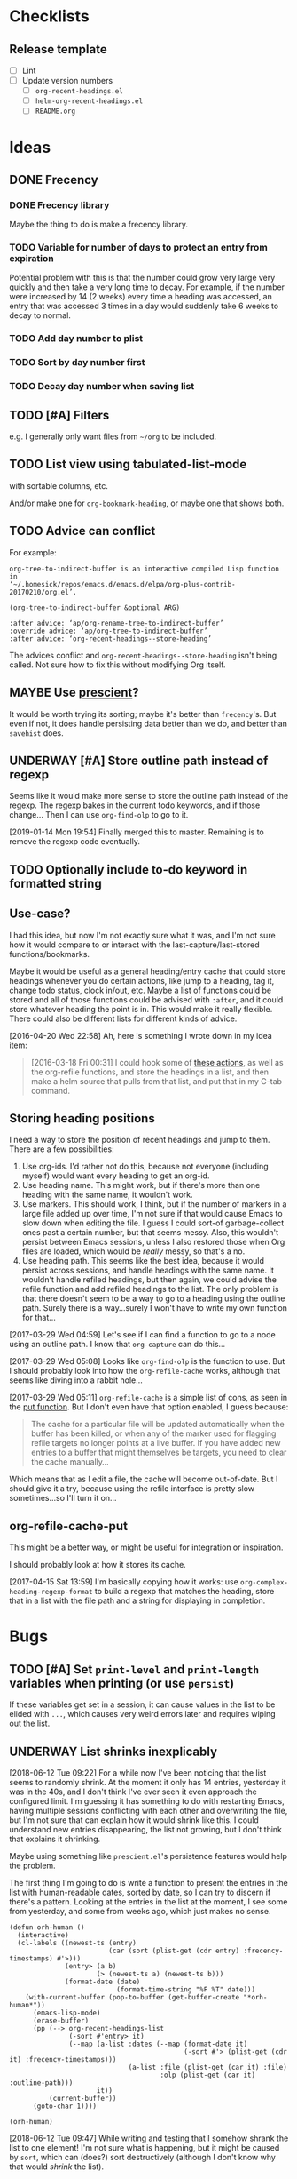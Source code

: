 #+PROPERTY: LOGGING nil

* Checklists

** Release template

+  [ ] Lint
+  [ ] Update version numbers
     -  [ ] =org-recent-headings.el=
     -  [ ] =helm-org-recent-headings.el=
     -  [ ] =README.org=

* Ideas

** DONE Frecency
CLOSED: [2017-09-19 Tue 17:35]
:LOGBOOK:
-  State "DONE"       from "UNDERWAY"   [2017-09-19 Tue 17:35]
-  State "UNDERWAY"   from "TODO"       [2017-08-30 Wed 08:09]
:END:

*** DONE Frecency library
:PROPERTIES:
:ID:       cc8bab6b-51db-4277-983b-f2db0394eafb
:END:

Maybe the thing to do is make a frecency library.

*** TODO Variable for number of days to protect an entry from expiration

Potential problem with this is that the number could grow very large very quickly and then take a very long time to decay.  For example, if the number were increased by 14 (2 weeks) every time a heading was accessed, an entry that was accessed 3 times in a day would suddenly take 6 weeks to decay to normal.

*** TODO Add day number to plist

*** TODO Sort by day number first

*** TODO Decay day number when saving list

** TODO [#A] Filters

e.g. I generally only want files from =~/org= to be included.

** TODO List view using tabulated-list-mode

with sortable columns, etc.

And/or make one for =org-bookmark-heading=, or maybe one that shows both.

** TODO Advice can conflict

For example:

#+BEGIN_EXAMPLE
org-tree-to-indirect-buffer is an interactive compiled Lisp function
in
‘~/.homesick/repos/emacs.d/emacs.d/elpa/org-plus-contrib-20170210/org.el’.

(org-tree-to-indirect-buffer &optional ARG)

:after advice: ‘ap/org-rename-tree-to-indirect-buffer’
:override advice: ‘ap/org-tree-to-indirect-buffer’
:after advice: ‘org-recent-headings--store-heading’
#+END_EXAMPLE

The advices conflict and =org-recent-headings--store-heading= isn't being called.  Not sure how to fix this without modifying Org itself.

** MAYBE Use [[https://github.com/raxod502/prescient.el/issues/8#event-1674211530][prescient]]?

It would be worth trying its sorting; maybe it's better than ~frecency~'s.  But even if not, it does handle persisting data better than we do, and better than ~savehist~ does.

** UNDERWAY [#A] Store outline path instead of regexp
:PROPERTIES:
:ID:       5ef62ed6-42d9-4aaf-a279-6a9548fd162b
:END:

Seems like it would make more sense to store the outline path instead of the regexp.  The regexp bakes in the current todo keywords, and if those change...  Then I can use =org-find-olp= to go to it.

[2019-01-14 Mon 19:54]  Finally merged this to master.  Remaining is to remove the regexp code eventually.

** TODO Optionally include to-do keyword in formatted string

** Use-case?
:PROPERTIES:
:ID:       d203e070-2416-47e3-9d8d-cf3bbd15692d
:END:

I had this idea, but now I'm not exactly sure what it was, and I'm not sure how it would compare to or interact with the last-capture/last-stored functions/bookmarks.

Maybe it would be useful as a general heading/entry cache that could store headings whenever you do certain actions, like jump to a heading, tag it, change todo status, clock in/out, etc.  Maybe a list of functions could be stored and all of those functions could be advised with =:after=, and it could store whatever heading the point is in.  This would make it really flexible.  There could also be different lists for different kinds of advice.

[2016-04-20 Wed 22:58] Ah, here is something I wrote down in my idea item:

#+BEGIN_QUOTE
[2016-03-18 Fri 00:31] I could hook some of [[file:~/.homesick/repos/emacs.d/emacs.d/elpa/helm-20160211.934/helm-org.el::(defcustom%20helm-org-headings-actions][these actions]], as well as the org-refile functions, and store the headings in a list, and then make a helm source that pulls from that list, and put that in my C-tab command.
#+END_QUOTE

** Storing heading positions
:LOGBOOK:
CLOCK: [2017-03-29 Wed 04:59]--[2017-03-29 Wed 05:27] =>  0:28
:END:

I need a way to store the position of recent headings and jump to them.  There are a few possibilities:

1. Use org-ids.  I'd rather not do this, because not everyone (including myself) would want every heading to get an org-id.
2. Use heading name.  This might work, but if there's more than one heading with the same name, it wouldn't work.
3. Use markers.  This should work, I think, but if the number of markers in a large file added up over time, I'm not sure if that would cause Emacs to slow down when editing the file.  I guess I could sort-of garbage-collect ones past a certain number, but that seems messy.  Also, this wouldn't persist between Emacs sessions, unless I also restored those when Org files are loaded, which would be /really/ messy, so that's a no.
4. Use heading path.  This seems like the best idea, because it would persist across sessions, and handle headings with the same name.  It wouldn't handle refiled headings, but then again, we could advise the refile function and add refiled headings to the list.  The only problem is that there doesn't seem to be a way to go to a heading using the outline path.  Surely there is a way...surely I won't have to write my own function for that...

[2017-03-29 Wed 04:59] Let's see if I can find a function to go to a node using an outline path.  I know that =org-capture= can do this...

[2017-03-29 Wed 05:08] Looks like =org-find-olp= is the function to use.  But I should probably look into how the =org-refile-cache= works, although that seems like diving into a rabbit hole...

[2017-03-29 Wed 05:11] =org-refile-cache= is a simple list of cons, as seen in the [[file:/usr/share/emacs24/site-lisp/org-mode/org.el::(defun%20org-refile-cache-put%20(set%20&rest%20identifiers)][put function]].  But I don't even have that option enabled, I guess because:

#+BEGIN_QUOTE
   The cache for a particular file will be updated automatically when the buffer has been killed, or when any of the marker used for flagging refile targets no longer points at a live buffer.  If you have added new entries to a buffer that might themselves be targets, you need to clear the cache manually...
#+END_QUOTE

Which means that as I edit a file, the cache will become out-of-date.  But I should give it a try, because using the refile interface is pretty slow sometimes...so I'll turn it on...

** org-refile-cache-put

This might be a better way, or might be useful for integration or inspiration.

I should probably look at how it stores its cache.


[2017-04-15 Sat 13:59] I'm basically copying how it works: use =org-complex-heading-regexp-format= to build a regexp that matches the heading, store that in a list with the file path and a string for displaying in completion.

* Bugs

** TODO [#A] Set ~print-level~ and ~print-length~ variables when printing (or use ~persist~)

If these variables get set in a session, it can cause values in the list to be elided with ~...~, which causes very weird errors later and requires wiping out the list.

** UNDERWAY List shrinks inexplicably
:PROPERTIES:
:ID:       522b4f8e-84ee-450a-9656-f36d18118724
:END:

[2018-06-12 Tue 09:22]  For a while now I've been noticing that the list seems to randomly shrink.  At the moment it only has 14 entries, yesterday it was in the 40s, and I don't think I've ever seen it even approach the configured limit.  I'm guessing it has something to do with restarting Emacs, having multiple sessions conflicting with each other and overwriting the file, but I'm not sure that can explain how it would shrink like this.  I could understand new entries disappearing, the list not growing, but I don't think that explains it shrinking.

Maybe using something like =prescient.el='s persistence features would help the problem.

The first thing I'm going to do is write a function to present the entries in the list with human-readable dates, sorted by date, so I can try to discern if there's a pattern.  Looking at the entries in the list at the moment, I see some from yesterday, and some from weeks ago, which just makes no sense.

#+BEGIN_SRC elisp
  (defun orh-human ()
    (interactive)
    (cl-labels ((newest-ts (entry)
                           (car (sort (plist-get (cdr entry) :frecency-timestamps) #'>)))
                (entry> (a b)
                        (> (newest-ts a) (newest-ts b)))
                (format-date (date)
                             (format-time-string "%F %T" date)))
      (with-current-buffer (pop-to-buffer (get-buffer-create "*orh-human*"))
        (emacs-lisp-mode)
        (erase-buffer)
        (pp (--> org-recent-headings-list
                 (-sort #'entry> it)
                 (--map (a-list :dates (--map (format-date it)
                                              (-sort #'> (plist-get (cdr it) :frecency-timestamps)))
                                (a-list :file (plist-get (car it) :file)
                                        :olp (plist-get (car it) :outline-path)))
                        it))
            (current-buffer))
        (goto-char 1))))

  (orh-human)
#+END_SRC

[2018-06-12 Tue 09:47]  While writing and testing that I somehow shrank the list to one element!  I'm not sure what is happening, but it might be caused by =sort=, which can (does?) sort destructively (although I don't know why that would /shrink/ the list).

[2018-06-12 Tue 09:58]  Changed the sorting function to use ~-sort~ and copied it into my config, will wait and see if it seems to make any difference.


[2019-01-14 Mon 19:43]  Notes/code moved out of source:

#+BEGIN_SRC elisp
  (defun org-recent-headings--prepare-list ()
    "Sort and trim `org-recent-headings-list'."
    ;; (frecency-sort org-recent-headings-list
    ;;                :get-fn (lambda (item key)
    ;;                          (plist-get (cdr item) key)))

    ;; [2018-06-12 Tue 09:49] Going to try sorting with -sort, which is not destructive.  Maybe it
    ;; will fix this weird problem with the list shrinking.

    ;; [2018-07-15 Sun 15:20] Been using it for a while now, and I think that may have fixed the
    ;; problem.  The list is currently at 188 entries.  But I wonder if I could also fix it by either
    ;; using (setq org-recent-headings-list (frecency-sort...)) or by making frecency-sort
    ;; non-destructive (which I'm not sure would be a good idea, because there is at least one other
    ;; package using it, so maybe I'd need to check with the author).

    ;; (setq org-recent-headings-list (-sort (-on #'>
    ;;                                            (lambda (item)
    ;;                                              (frecency-score item :get-fn (lambda (item key)
    ;;                                                                             (plist-get (cdr item) key)))))
    ;;                                       org-recent-headings-list))

    ;; [2018-07-29 Sun 12:58] That seems to work fine, so now I'm going to try using `frecency-sort'
    ;; with `setq'.  If that works it would probably be best.  ...  It seems to work correctly at the
    ;; moment: when I run this function, the list is preserved.  But I think I will test it for a bit
    ;; before assuming it's completely working.

    ;; (setq org-recent-headings-list (frecency-sort org-recent-headings-list
    ;;                                               :get-fn (lambda (item key)
    ;;                                                         (plist-get (cdr item) key))))

    ;; [2019-01-14 Mon 19:41] I'm not convinced that "(setq org-recent-headings-list (frecency-sort ..."
    ;; is working properly.  The list does not seem to be growing up to the limit.  That might indicate
    ;; a bug in `frecency-sort'.  So since "(setq ... (-sort ..."  does seem to work properly, I'm going
    ;; to use it for now.
     (org-recent-headings--trim))
#+END_SRC

*** Code for debugging

#+BEGIN_SRC elisp
  ;; Print entries sorted by score
  (cl-sort (--map (list (frecency-score (cdr it) :get-fn #'plist-get)
                        (substring-no-properties (plist-get (cdr it) :display)))
                  org-recent-headings-list)
           #'> :key (lambda (it)
                      (car it)))
#+END_SRC

* Profiling

** org-find-olp replacement

#+BEGIN_SRC elisp :results silent
  (defun org-olp-marker (olp &optional this-buffer unique)
    "Return a marker pointing to outline path OLP.
  Return nil if not found.  If THIS-BUFFER, search current buffer;
  otherwise search file found at path in first element of OLP.  If
  UNIQUE, display a warning if OLP points to multiple headings."
    ;; NOTE: Disabling `case-fold-search' is important to avoid voluntary hair loss.
    (let* ((case-fold-search nil)
           (file (unless this-buffer
                   (pop olp)))
           (buffer (if this-buffer
                       (current-buffer)
                     (or (find-file-noselect file)
                         (error "File in outline path not found: %s" file)))))
      (cl-labels ((find-at (level headings)
                           (let ((re (rx-to-string `(seq bol (repeat ,level "*") (1+ blank)
                                                         (optional (1+ upper) (1+ blank)) ; To-do keyword
                                                         (optional "[#" (in "ABC") "]" (1+ blank)) ; Priority
                                                         ,(car headings) (0+ blank) (or eol ":")))))
                             (when (re-search-forward re nil t)
                               (when (and unique (save-excursion
                                                   (save-restriction
                                                     (when (re-search-forward re nil t)
                                                       (if (cdr headings)
                                                           (find-at (1+ level) (cdr headings))
                                                         t)))))
                                 (display-warning 'org-recent-headings
                                                  (format "Multiple headings found in %S for outline path: %S" (current-buffer) olp)
                                                  :warning))
                               (if (cdr headings)
                                   (progn
                                     (org-narrow-to-subtree)
                                     (find-at (1+ level) (cdr headings)))
                                 (copy-marker (point-at-bol)))))))
        (with-current-buffer buffer
          (org-with-wide-buffer
           (goto-char (point-min))
           (find-at 1 olp))))))

  (defun org-olp-marker* (olp &optional this-buffer unique)
    ;; NOTE: This version uses `org-complex-heading-regexp-format'.
    "Return a marker pointing to outline path OLP.
  Return nil if not found.  If THIS-BUFFER, search current buffer;
  otherwise search file found at path in first element of OLP.  If
  UNIQUE, display a warning if OLP points to multiple headings."
    ;; NOTE: Disabling `case-fold-search' is important to avoid voluntary hair loss.
    (let* ((case-fold-search nil)
           (file (unless this-buffer
                   (pop olp)))
           (buffer (if this-buffer
                       (current-buffer)
                     (or (find-file-noselect file)
                         (error "File in outline path not found: %s" file)))))
      (cl-labels ((find-at (level headings)
                           (let ((re (format org-complex-heading-regexp-format (regexp-quote (car headings)))))
                             (when (re-search-forward re nil t)
                               (when (and unique (save-excursion
                                                   (save-restriction
                                                     (when (re-search-forward re nil t)
                                                       (if (cdr headings)
                                                           (find-at (1+ level) (cdr headings))
                                                         t)))))
                                 (display-warning 'org-recent-headings
                                                  (format "Multiple headings found in %S for outline path: %S" (current-buffer) olp)
                                                  :warning))
                               (if (cdr headings)
                                   (progn
                                     (org-narrow-to-subtree)
                                     (find-at (1+ level) (cdr headings)))
                                 (copy-marker (point-at-bol)))))))
        (with-current-buffer buffer
          (org-with-wide-buffer
           (goto-char (point-min))
           (find-at 1 olp))))))
#+END_SRC

#+BEGIN_SRC elisp
  (let* ((content "* Text before [[Test heading]] Text after 1

  blah blah
  ,** Text before [[Test heading]] Text after 2

  foo bar
  ,*** Text before [[Test heading]] Text after 3

  buzz

  ")
         (olp '("Text before [[Test heading]] Text after 1"
                "Text before [[Test heading]] Text after 2"
                "Text before [[Test heading]] Text after 3")))
    (with-temp-buffer
      (org-mode)
      (dotimes (_ 2000)
        (insert "* Heading 1
  text
  ,** Heading 2
  text
  ,*** Heading 3
  text
  "))
      (insert content)
      (bench-multi-lexical :times 500 :ensure-equal t
        :forms (("org-find-olp" (org-find-olp olp t))
                ("org-olp-marker" (org-olp-marker olp t t))
                ("org-olp-marker*" (org-olp-marker* olp t t))))))
#+END_SRC

#+RESULTS:
| Form            | x faster than next | Total runtime | # of GCs | Total GC runtime |
|-----------------+--------------------+---------------+----------+------------------|
| org-olp-marker  |               2.66 |      0.857414 |        0 |                0 |
| org-olp-marker* |               1.29 |      2.283076 |        0 |                0 |
| org-find-olp    |            slowest |      2.946619 |        0 |                0 |

*** Profile

I don't know why the =rx-to-string= version seems so much faster than the =format= version, because according to =elp-profile=, they both call =format= the same number of times!

#+BEGIN_SRC elisp
  (let* ((content "* Text before [[Test heading]] Text after 1

  blah blah
  ,** Text before [[Test heading]] Text after 2

  foo bar
  ,*** Text before [[Test heading]] Text after 3

  buzz

  ")
         (olp '("Text before [[Test heading]] Text after 1"
                "Text before [[Test heading]] Text after 2"
                "Text before [[Test heading]] Text after 3")))
    (with-temp-buffer
      (org-mode)
      (dotimes (_ 2000)
        (insert "* Heading 1
  text
  ,** Heading 2
  text
  ,*** Heading 3
  text
  "))
      (insert content)
      (elp-profile 10 '(org- format)
        (org-find-olp olp t))))
#+END_SRC

#+RESULTS:
| Function            | Times called |   Total time | Average time |
|---------------------+--------------+--------------+--------------|
| org-find-olp        |           10 | 0.0585817379 | 0.0058581738 |
| format              |         2485 | 0.0013825340 | 5.563...e-07 |
| org-end-of-subtree  |           30 |  0.000413749 | 1.379...e-05 |
| org-outline-level   |           30 | 0.0001179070 | 3.930...e-06 |
| org-back-to-heading |           30 |   8.4231e-05 |   2.8077e-06 |
| org-at-heading-p    |           10 |   1.7301e-05 |   1.7301e-06 |

#+BEGIN_SRC elisp
  (let* ((content "* Text before [[Test heading]] Text after 1

  blah blah
  ,** Text before [[Test heading]] Text after 2

  foo bar
  ,*** Text before [[Test heading]] Text after 3

  buzz

  ")
         (olp '("Text before [[Test heading]] Text after 1"
                "Text before [[Test heading]] Text after 2"
                "Text before [[Test heading]] Text after 3")))
    (with-temp-buffer
      (org-mode)
      (dotimes (_ 2000)
        (insert "* Heading 1
  text
  ,** Heading 2
  text
  ,*** Heading 3
  text
  "))
      (insert content)
      (elp-profile 10 '(org- format regexp-)
        (org-olp-marker olp t t))))
#+END_SRC

#+RESULTS:
| Function                       | Times called |   Total time | Average time |
|--------------------------------+--------------+--------------+--------------|
| org-olp-marker                 |           10 |  0.017993684 | 0.0017993684 |
| format                         |         2521 | 0.0012155610 | 4.821...e-07 |
| org-narrow-to-subtree          |           20 |  0.000768391 | 3.841955e-05 |
| org-end-of-subtree             |           20 |  0.000255749 | 1.278...e-05 |
| org-get-limited-outline-regexp |           20 |  0.000201603 | 1.008...e-05 |
| org-back-to-heading            |           40 | 0.0001385600 | 3.464...e-06 |
| org-outline-level              |           20 | 8.297...e-05 | 4.148...e-06 |
| regexp-quote                   |          150 | 7.139...e-05 | 4.759...e-07 |
| org-at-heading-p               |           20 |   3.2506e-05 |   1.6253e-06 |
| org-with-wide-buffer           |           10 |    5.782e-06 |    5.782e-07 |

#+BEGIN_SRC elisp
  (let* ((content "* Text before [[Test heading]] Text after 1

  blah blah
  ,** Text before [[Test heading]] Text after 2

  foo bar
  ,*** Text before [[Test heading]] Text after 3

  buzz

  ")
         (olp '("Text before [[Test heading]] Text after 1"
                "Text before [[Test heading]] Text after 2"
                "Text before [[Test heading]] Text after 3")))
    (with-temp-buffer
      (org-mode)
      (dotimes (_ 2000)
        (insert "* Heading 1
  text
  ,** Heading 2
  text
  ,*** Heading 3
  text
  "))
      (insert content)
      (elp-profile 10 '(org- format regexp-)
        (org-olp-marker* olp t t))))
#+END_SRC

#+RESULTS:
| Function                       | Times called |   Total time | Average time |
|--------------------------------+--------------+--------------+--------------|
| org-olp-marker*                |           10 | 0.0465095790 | 0.0046509579 |
| format                         |         2521 | 0.0013506970 | 5.357...e-07 |
| org-narrow-to-subtree          |           20 | 0.0008369790 | 4.184895e-05 |
| org-end-of-subtree             |           20 | 0.0002666620 | 1.333...e-05 |
| org-get-limited-outline-regexp |           20 | 0.0002218140 | 1.109...e-05 |
| org-back-to-heading            |           40 | 0.0001354400 | 3.386...e-06 |
| org-outline-level              |           20 |   8.1634e-05 |   4.0817e-06 |
| org-at-heading-p               |           20 | 3.409...e-05 | 1.704...e-06 |
| regexp-quote                   |           30 | 2.317...e-05 | 7.725...e-07 |
| org-with-wide-buffer           |           10 | 9.087...e-06 | 9.087...e-07 |


* Code

** Print ~org-recent-headings-list~ as an alist

#+BEGIN_SRC elisp
  (with-current-buffer (get-buffer-create "*org-recent-headings-debug*")
    (erase-buffer)
    (insert "'(")
    (--each org-recent-headings-list
      (-let (((&plist :file file :id id :outline-path olp) (car it)))
        (prin1 (a-list :file file :outline-path olp :id id) (current-buffer))
        (insert "\n")))
    (insert ")")
    (emacs-lisp-mode)
    (flycheck-mode -1)
    (goto-char (point-min))
    (indent-pp-sexp t)
    (switch-to-buffer (current-buffer)))
#+END_SRC
